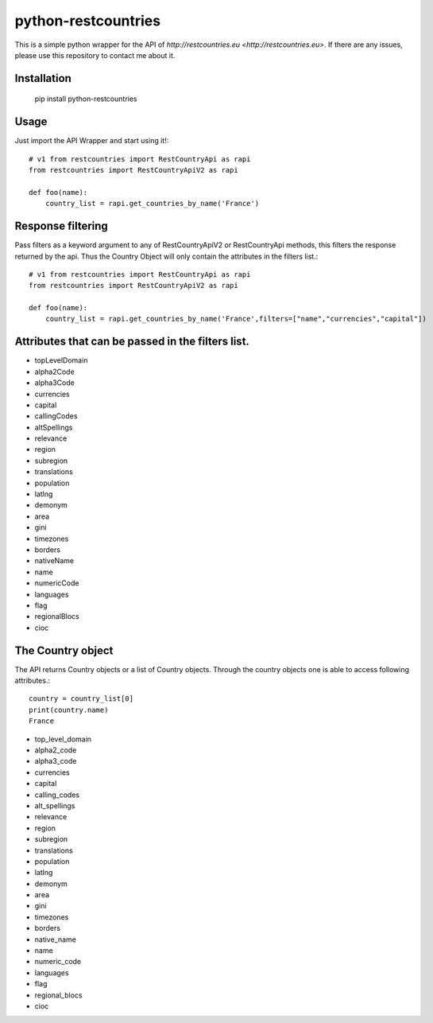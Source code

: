 =====================
python-restcountries
=====================

.. image:: https://img.shields.io/badge/code%20style-black-000000.svg
    :target: https://github.com/SteinRobert/python-restcountries

This is a simple python wrapper for the API of `http://restcountries.eu <http://restcountries.eu>`.
If there are any issues, please use this repository to contact me about it.

Installation
------------

    pip install python-restcountries



Usage
-----
Just import the API Wrapper and start using it!::

    # v1 from restcountries import RestCountryApi as rapi
    from restcountries import RestCountryApiV2 as rapi

    def foo(name):
        country_list = rapi.get_countries_by_name('France')




Response filtering
------------------
Pass filters as a keyword argument to any of RestCountryApiV2 or RestCountryApi methods,
this filters the response returned by the api. Thus the Country Object will only contain the attributes in the
filters list.::

    # v1 from restcountries import RestCountryApi as rapi
    from restcountries import RestCountryApiV2 as rapi

    def foo(name):
        country_list = rapi.get_countries_by_name('France',filters=["name","currencies","capital"])



Attributes that can be passed in the filters list.
-------------------------------------------------
- topLevelDomain
- alpha2Code
- alpha3Code
- currencies
- capital
- callingCodes
- altSpellings
- relevance
- region
- subregion
- translations
- population
- latlng
- demonym
- area
- gini
- timezones
- borders
- nativeName
- name
- numericCode
- languages
- flag
- regionalBlocs
- cioc



The Country object
------------------
The API returns Country objects or a list of Country objects. Through the country objects one is able to
access following attributes.::

    country = country_list[0]
    print(country.name)
    France

- top_level_domain
- alpha2_code
- alpha3_code
- currencies
- capital
- calling_codes
- alt_spellings
- relevance
- region
- subregion
- translations
- population
- latlng
- demonym
- area
- gini
- timezones
- borders
- native_name
- name
- numeric_code
- languages
- flag
- regional_blocs
- cioc
